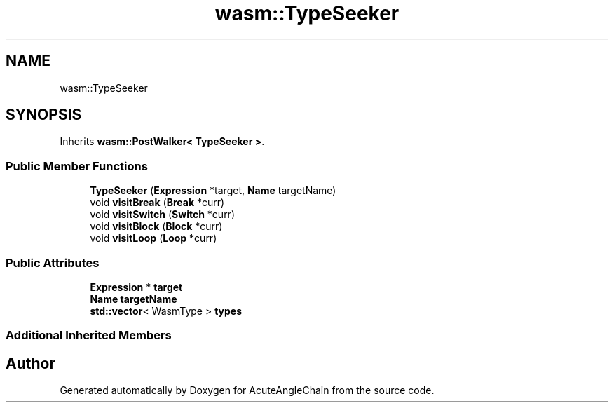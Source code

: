 .TH "wasm::TypeSeeker" 3 "Sun Jun 3 2018" "AcuteAngleChain" \" -*- nroff -*-
.ad l
.nh
.SH NAME
wasm::TypeSeeker
.SH SYNOPSIS
.br
.PP
.PP
Inherits \fBwasm::PostWalker< TypeSeeker >\fP\&.
.SS "Public Member Functions"

.in +1c
.ti -1c
.RI "\fBTypeSeeker\fP (\fBExpression\fP *target, \fBName\fP targetName)"
.br
.ti -1c
.RI "void \fBvisitBreak\fP (\fBBreak\fP *curr)"
.br
.ti -1c
.RI "void \fBvisitSwitch\fP (\fBSwitch\fP *curr)"
.br
.ti -1c
.RI "void \fBvisitBlock\fP (\fBBlock\fP *curr)"
.br
.ti -1c
.RI "void \fBvisitLoop\fP (\fBLoop\fP *curr)"
.br
.in -1c
.SS "Public Attributes"

.in +1c
.ti -1c
.RI "\fBExpression\fP * \fBtarget\fP"
.br
.ti -1c
.RI "\fBName\fP \fBtargetName\fP"
.br
.ti -1c
.RI "\fBstd::vector\fP< WasmType > \fBtypes\fP"
.br
.in -1c
.SS "Additional Inherited Members"


.SH "Author"
.PP 
Generated automatically by Doxygen for AcuteAngleChain from the source code\&.
